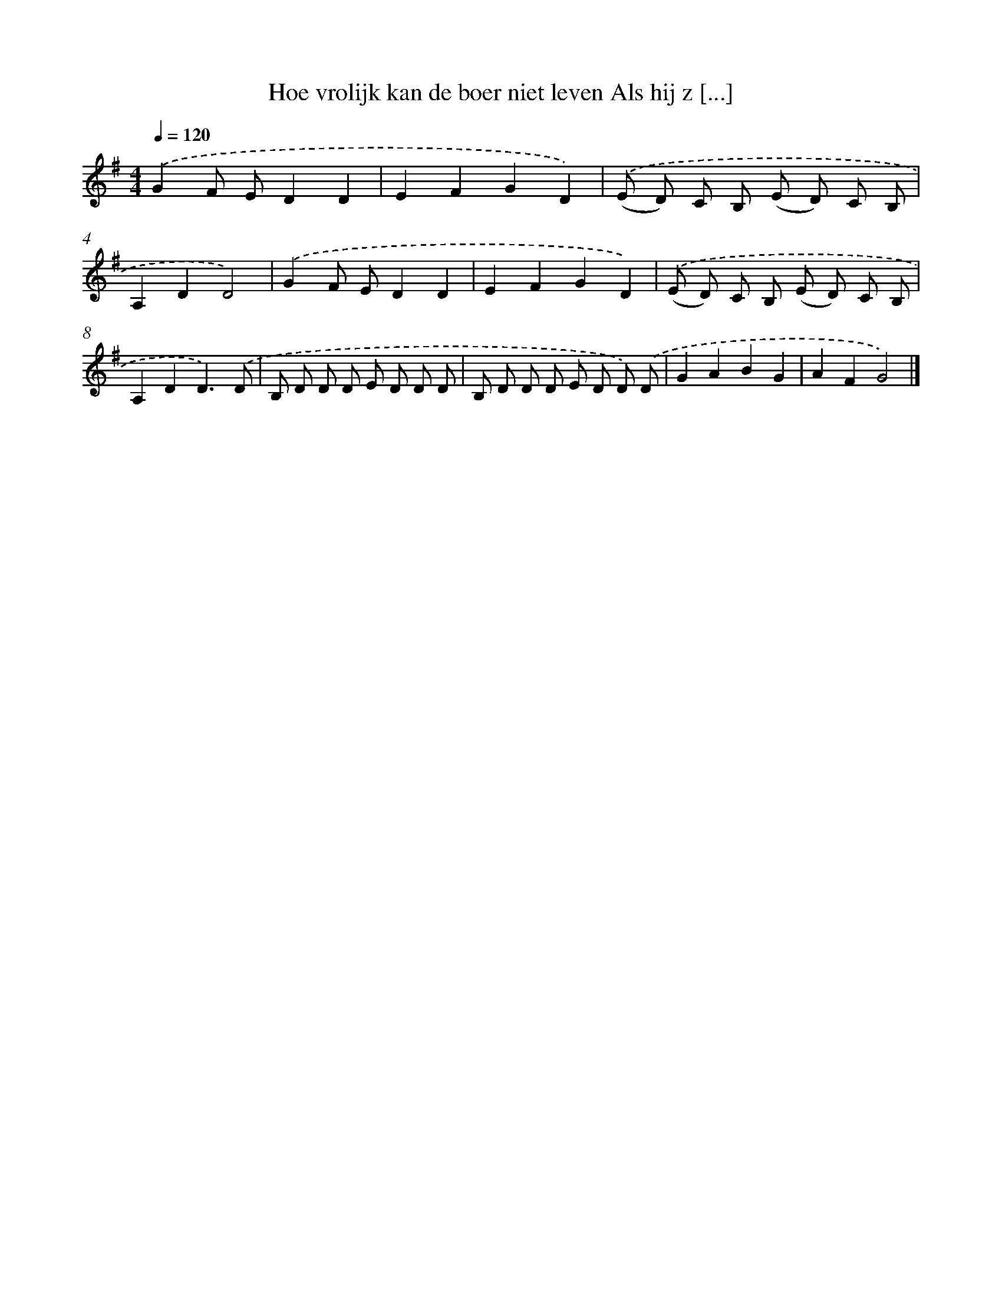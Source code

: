 X: 1047
T: Hoe vrolijk kan de boer niet leven Als hij z [...]
%%abc-version 2.0
%%abcx-abcm2ps-target-version 5.9.1 (29 Sep 2008)
%%abc-creator hum2abc beta
%%abcx-conversion-date 2018/11/01 14:35:38
%%humdrum-veritas 2589665182
%%humdrum-veritas-data 1314425713
%%continueall 1
%%barnumbers 0
L: 1/8
M: 4/4
Q: 1/4=120
K: G clef=treble
.('G2F ED2D2 |
E2F2G2D2) |
.('(E D) C B, (E D) C B, |
A,2D2D4) |
.('G2F ED2D2 |
E2F2G2D2) |
.('(E D) C B, (E D) C B, |
A,2D2D3).('D |
B, D D D E D D D |
B, D D D E D D) .('D |
G2A2B2G2 |
A2F2G4) |]
